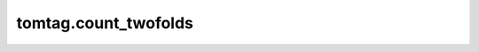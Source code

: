 tomtag.count_twofolds
=============================================

.. raw:: html

    <head>
    <link rel="stylesheet" href="https://cdnjs.cloudflare.com/ajax/libs/highlight.js/11.3.1/styles/default.min.css">
    <script src="https://cdnjs.cloudflare.com/ajax/libs/highlight.js/11.3.1/highlight.min.js"></script>
    </head>
    <body>

    
    <div style="height: 20px;"></div>

    <div style="display: flex;
    justify-content: space-between; 
    width: 100%;">
    <div style="text-align: right;">tomtag.count_twofolds(tagsA, tagsB, sizeA, sizeB, tcc)</div>
    <div style="text-align: right;"><a href="https://github.com/Thomas-Jaeken/tomtag/blob/b5db3bea487373607edf7ae53540d5bfbe312b9e/correlation.c#L6" target="_blank">[source]</a></div>
    </div>
    <div style="height: 20px;"></div>
    <div>Count the number of entries of two arrays that fall within the coincidence window of eachother.</div>
    <div style="height: 20px;"></div>
    <ul style="list-style-type: none;">
        <li><strong>Parameters</a></strong>
            <ul style="list-style-type: none;">
                <li>tagsA: ndarray(dtype=int)
                <ul style="list-style-type: none;"><li>timetags of the first channel.</li></ul></li>
                <li>tagsB: ndarray(dtype=int)
                <ul style="list-style-type: none;"><li>timetags of the second channel.</li></ul></li>
                <li>sizeA: int
                <ul style="list-style-type: none;"><li>number of timetags in the first channel.</li></ul></li>
                <li>sizeB: int
                <ul style="list-style-type: none;"><li>number of timetags in the second channel.</li></ul></li>
                <li>tcc: int
                <ul style="list-style-type: none;"><li>size of coincidence window, as multiple of tag precision.</li></ul></li>
                
            </ul>
        </li>
        <li><strong>Returns</strong>
            <ul style="list-style-type: none;">
                <li>count (int): The number of tags that fall within the coincidence window of eachother between tagsA and tagsB.</li>
            </ul>
        </li>
    </ul>
    <div style="height: 20px;"></div>
    <h2 style="border-bottom: 2px solid #000; padding-bottom: 10px;">Examples</h2>

    <pre><code class="language-python">import tomtag as tt
    import numpy as np
    tagsA = np.array([12,679,1289,1487])
    tagsB = np.array([20,409,1279,1887])
    tcc = 15

    counts = tt.count_twofolds(tagsA, tagsB, len(tagsA), len(tagsB), tcc)
    assert counts==2
    </code></pre>

    <script>hljs.highlightAll();</script></body>